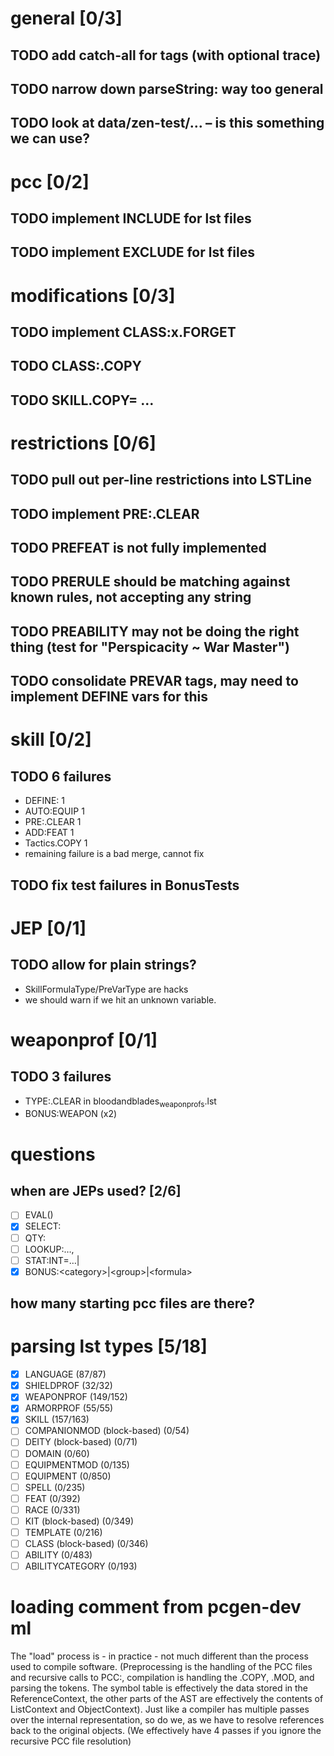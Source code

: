 * general [0/3]
** TODO add catch-all for tags (with optional trace)
** TODO narrow down parseString: way too general
** TODO look at data/zen-test/... -- is this something we can use?
* pcc [0/2]
** TODO implement INCLUDE for lst files
** TODO implement EXCLUDE for lst files
* modifications [0/3]
** TODO implement CLASS:x.FORGET
** TODO CLASS:.COPY
** TODO SKILL.COPY= ...
* restrictions [0/6]
** TODO pull out per-line restrictions into LSTLine
** TODO implement PRE:.CLEAR
** TODO PREFEAT is not fully implemented
** TODO PRERULE should be matching against known rules, not accepting any string
** TODO PREABILITY may not be doing the right thing (test for "Perspicacity ~ War Master")
** TODO consolidate PREVAR tags, may need to implement DEFINE vars for this
* skill [0/2]
** TODO 6 failures
- DEFINE: 1
- AUTO:EQUIP 1
- PRE:.CLEAR 1
- ADD:FEAT 1
- Tactics.COPY 1
- remaining failure is a bad merge, cannot fix
** TODO fix test failures in BonusTests
* JEP [0/1]
** TODO allow for plain strings?
- SkillFormulaType/PreVarType are hacks
- we should warn if we hit an unknown variable.
* weaponprof [0/1]
** TODO 3 failures
- TYPE:.CLEAR in bloodandblades_weaponprofs.lst
- BONUS:WEAPON (x2)
* questions
** when are JEPs used? [2/6]
- [ ] EVAL()
- [X] SELECT:
- [ ] QTY:
- [ ] LOOKUP:...,
- [ ] STAT:INT=...|
- [X] BONUS:<category>|<group>|<formula>
** how many starting pcc files are there?
* parsing lst types [5/18]
- [X] LANGUAGE (87/87)
- [X] SHIELDPROF (32/32)
- [X] WEAPONPROF (149/152)
- [X] ARMORPROF (55/55)
- [X] SKILL (157/163)
- [ ] COMPANIONMOD (block-based) (0/54)
- [ ] DEITY (block-based) (0/71)
- [ ] DOMAIN (0/60)
- [ ] EQUIPMENTMOD (0/135)
- [ ] EQUIPMENT (0/850)
- [ ] SPELL (0/235)
- [ ] FEAT (0/392)
- [ ] RACE (0/331)
- [ ] KIT (block-based) (0/349)
- [ ] TEMPLATE (0/216)
- [ ] CLASS (block-based) (0/346)
- [ ] ABILITY (0/483)
- [ ] ABILITYCATEGORY (0/193)
* loading comment from pcgen-dev ml
The "load" process is - in practice - not much different than the
process used to compile software. (Preprocessing is the handling of
the PCC files and recursive calls to PCC:, compilation is handling the
.COPY, .MOD, and parsing the tokens. The symbol table is effectively
the data stored in the ReferenceContext, the other parts of the AST
are effectively the contents of ListContext and ObjectContext). Just
like a compiler has multiple passes over the internal representation,
so do we, as we have to resolve references back to the original
objects. (We effectively have 4 passes if you ignore the recursive PCC
file resolution)
